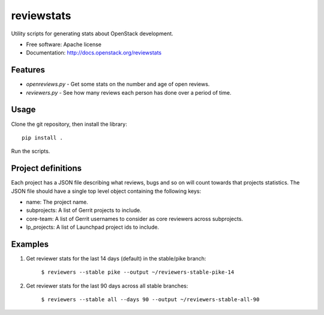 ===========
reviewstats
===========

Utility scripts for generating stats about OpenStack development.

* Free software: Apache license
* Documentation: http://docs.openstack.org/reviewstats

Features
--------

* `openreviews.py` - Get some stats on the number and age of open reviews.
* `reviewers.py` - See how many reviews each person has done over a period of time.

Usage
-----

Clone the git repository, then install the library::

    pip install .

Run the scripts.

Project definitions
-------------------

Each project has a JSON file describing what reviews, bugs and so on will count
towards that projects statistics. The JSON file should have a single top level
object containing the following keys:

* name: The project name.
* subprojects: A list of Gerrit projects to include.
* core-team: A list of Gerrit usernames to consider as core reviewers across
  subprojects.
* lp_projects: A list of Launchpad project ids to include.

Examples
--------

#. Get reviewer stats for the last 14 days (default) in the stable/pike branch:

    ``$ reviewers --stable pike --output ~/reviewers-stable-pike-14``

#. Get reviewer stats for the last 90 days across all stable branches:

    ``$ reviewers --stable all --days 90 --output ~/reviewers-stable-all-90``
